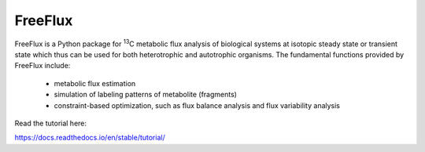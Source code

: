 FreeFlux
========

FreeFlux is a Python package for :sup:`13`\ C metabolic flux analysis of biological systems at isotopic steady state or transient state which thus can be used for both heterotrophic and autotrophic organisms. The fundamental functions provided by FreeFlux include:

 - metabolic flux estimation
 - simulation of labeling patterns of metabolite (fragments)
 - constraint-based optimization, such as flux balance analysis and flux variability analysis



Read the tutorial here:

https://docs.readthedocs.io/en/stable/tutorial/
